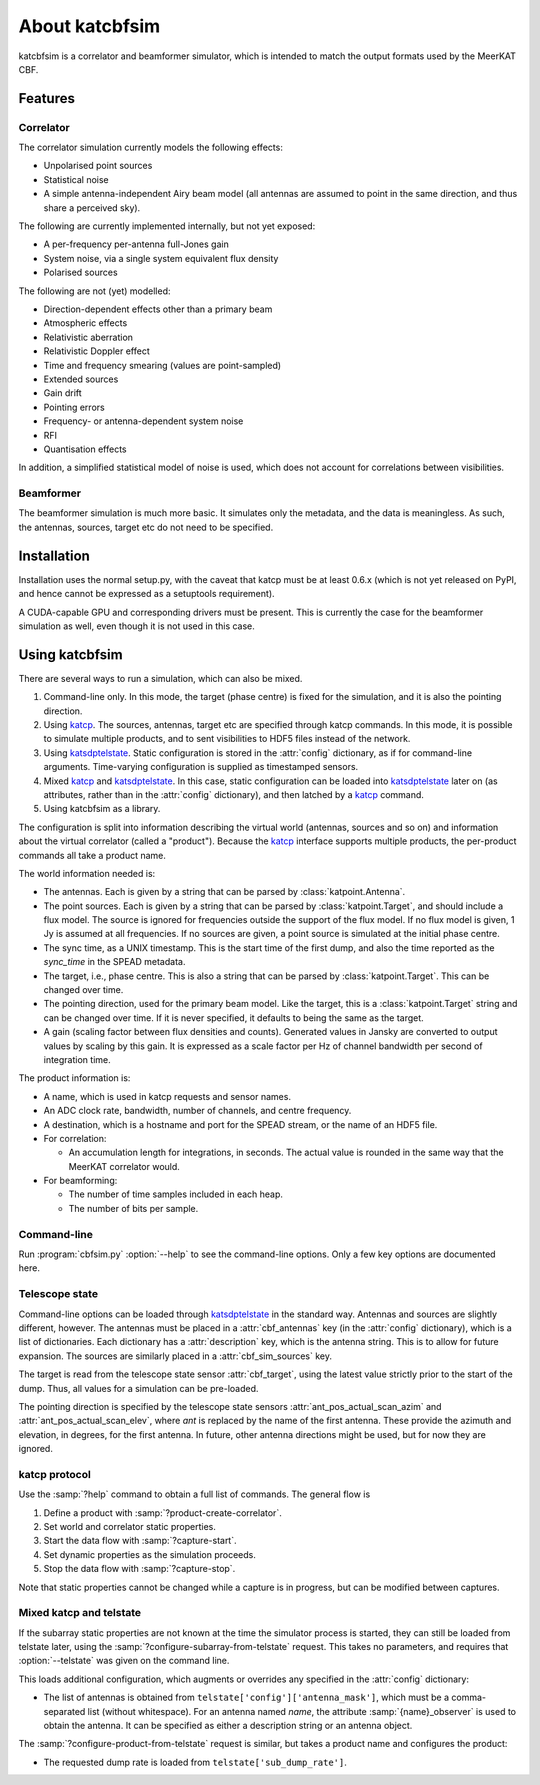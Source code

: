 About katcbfsim
===============
katcbfsim is a correlator and beamformer simulator, which is intended to match
the output formats used by the MeerKAT CBF.

Features
--------

Correlator
^^^^^^^^^^
The correlator simulation currently models the following effects:

- Unpolarised point sources

- Statistical noise

- A simple antenna-independent Airy beam model (all antennas are assumed to
  point in the same direction, and thus share a perceived sky).

The following are currently implemented internally, but not yet exposed:

- A per-frequency per-antenna full-Jones gain

- System noise, via a single system equivalent flux density

- Polarised sources

The following are not (yet) modelled:

- Direction-dependent effects other than a primary beam

- Atmospheric effects

- Relativistic aberration

- Relativistic Doppler effect

- Time and frequency smearing (values are point-sampled)

- Extended sources

- Gain drift

- Pointing errors

- Frequency- or antenna-dependent system noise

- RFI

- Quantisation effects

In addition, a simplified statistical model of noise is used, which does not
account for correlations between visibilities.

Beamformer
^^^^^^^^^^
The beamformer simulation is much more basic. It simulates only the metadata,
and the data is meaningless. As such, the antennas, sources, target etc do not
need to be specified.

Installation
------------
Installation uses the normal setup.py, with the caveat that katcp must be at
least 0.6.x (which is not yet released on PyPI, and hence cannot be expressed
as a setuptools requirement).

A CUDA-capable GPU and corresponding drivers must be present. This is currently
the case for the beamformer simulation as well, even though it is not used in
this case.

Using katcbfsim
---------------
There are several ways to run a simulation, which can also be mixed.

1. Command-line only. In this mode, the target (phase centre) is fixed for the
   simulation, and it is also the pointing direction.

2. Using katcp_. The sources, antennas, target etc are specified through katcp
   commands. In this mode, it is possible to simulate multiple products, and
   to sent visibilities to HDF5 files instead of the network.

3. Using katsdptelstate_. Static configuration is stored in the :attr:`config`
   dictionary, as if for command-line arguments. Time-varying configuration is
   supplied as timestamped sensors.

4. Mixed katcp_ and katsdptelstate_. In this case, static configuration can be
   loaded into katsdptelstate_ later on (as attributes, rather than in the
   :attr:`config` dictionary), and then latched by a katcp_ command.

5. Using katcbfsim as a library.

.. _katcp: https://pythonhosted.org/katcp/
.. _katsdptelstate: https://github.com/ska-sa/katsdptelstate

The configuration is split into information describing the virtual world
(antennas, sources and so on) and information about the virtual correlator
(called a "product"). Because the katcp_ interface supports multiple products,
the per-product commands all take a product name.

The world information needed is:

- The antennas. Each is given by a string that can be parsed by
  :class:`katpoint.Antenna`.

- The point sources. Each is given by a string that can be parsed by
  :class:`katpoint.Target`, and should include a flux model. The source is
  ignored for frequencies outside the support of the flux model. If no flux
  model is given, 1 Jy is assumed at all frequencies. If no sources are given,
  a point source is simulated at the initial phase centre.

- The sync time, as a UNIX timestamp. This is the start time of the first
  dump, and also the time reported as the `sync_time` in the SPEAD metadata.

- The target, i.e., phase centre. This is also a string that can be parsed by
  :class:`katpoint.Target`. This can be changed over time.

- The pointing direction, used for the primary beam model. Like the target,
  this is a :class:`katpoint.Target` string and can be changed over time. If
  it is never specified, it defaults to being the same as the target.

- A gain (scaling factor between flux densities and counts). Generated values
  in Jansky are converted to output values by scaling by this gain. It is
  expressed as a scale factor per Hz of channel bandwidth per second of
  integration time.

The product information is:

- A name, which is used in katcp requests and sensor names.

- An ADC clock rate, bandwidth, number of channels, and centre frequency.

- A destination, which is a hostname and port for the SPEAD stream, or the
  name of an HDF5 file.

- For correlation:

  - An accumulation length for integrations, in seconds. The actual value is
    rounded in the same way that the MeerKAT correlator would.

- For beamforming:

  - The number of time samples included in each heap.
  - The number of bits per sample.

Command-line
^^^^^^^^^^^^
Run :program:`cbfsim.py` :option:`--help` to see the command-line options. Only
a few key options are documented here.

.. program:: cbfsim.py

.. option:: --create-fx-product <NAME>

   This creates a correlator product with the given name. If this option is not
   specified, then the katcp request :samp:`product-create-correlator` must be
   used to create products.

.. option:: --create-beamformer-product <NAME>

   This is equivalent to :option:`--create-fx-product` but for beamformer
   products.

.. option:: --start

   Start the capture for the product. If this option is not specified, the
   katcp request :samp:`capture-init` must be used to start the capture.

.. option:: --cbf-antenna <DESCRIPTION>

   Specify a single antenna. Repeat multiple times to specify multiple
   antennas.

.. option:: --cbf-antenna-file <FILENAME>

   Load antenna descriptions from a file that contains one per line.

.. option:: --cbf-sim-source <DESCRIPTION>, --cbf-sim-source-file <FILENAME>

   These are similar, but for sources rather than antennas.

.. option:: --cbf-sim-gain <FACTOR>

   System-wide gain, as described above

Telescope state
^^^^^^^^^^^^^^^
Command-line options can be loaded through katsdptelstate_ in the standard
way. Antennas and sources are slightly different, however. The antennas must
be placed in a :attr:`cbf_antennas` key (in the :attr:`config` dictionary),
which is a list of dictionaries. Each dictionary has a :attr:`description`
key, which is the antenna string. This is to allow for future expansion. The
sources are similarly placed in a :attr:`cbf_sim_sources` key.

The target is read from the telescope state sensor :attr:`cbf_target`, using
the latest value strictly prior to the start of the dump. Thus, all values for
a simulation can be pre-loaded.

The pointing direction is specified by the telescope state sensors
:attr:`ant_pos_actual_scan_azim` and :attr:`ant_pos_actual_scan_elev`, where
`ant` is replaced by the name of the first antenna. These provide the azimuth
and elevation, in degrees, for the first antenna. In future, other antenna
directions might be used, but for now they are ignored.

katcp protocol
^^^^^^^^^^^^^^
Use the :samp:`?help` command to obtain a full list of commands. The general
flow is

1. Define a product with :samp:`?product-create-correlator`.

2. Set world and correlator static properties.

3. Start the data flow with :samp:`?capture-start`.

4. Set dynamic properties as the simulation proceeds.

5. Stop the data flow with :samp:`?capture-stop`.

Note that static properties cannot be changed while a capture is in progress,
but can be modified between captures.

Mixed katcp and telstate
^^^^^^^^^^^^^^^^^^^^^^^^
If the subarray static properties are not known at the time the simulator
process is started, they can still be loaded from telstate later, using the
:samp:`?configure-subarray-from-telstate` request. This takes no parameters,
and requires that :option:`--telstate` was given on the command line.

This loads additional configuration, which augments or overrides any specified
in the :attr:`config` dictionary:

- The list of antennas is obtained from
  ``telstate['config']['antenna_mask']``, which must be a comma-separated list
  (without whitespace). For an antenna named `name`, the attribute
  :samp:`{name}_observer` is used to obtain the antenna. It can be specified as
  either a description string or an antenna object.

The :samp:`?configure-product-from-telstate` request is similar, but takes a
product name and configures the product:

- The requested dump rate is loaded from ``telstate['sub_dump_rate']``.
